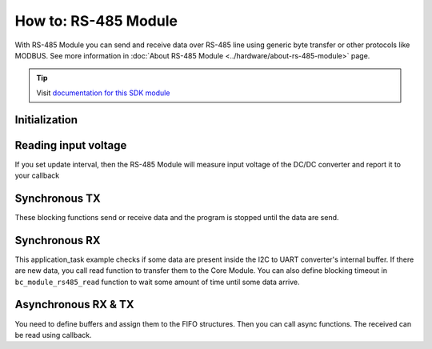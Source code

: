 #####################
How to: RS-485 Module
#####################

With RS-485 Module you can send and receive data over RS-485 line using generic byte transfer or other protocols like MODBUS.
See more information in :doc:`About RS-485 Module <../hardware/about-rs-485-module>` page.

.. tip::

    Visit `documentation for this SDK module <https://sdk.hardwario.com/group__bc__module__rs485.html>`_

**************
Initialization
**************

.. code-block:: c
    :linenos:

    // Init RS-485 Module
    bc_module_rs485_init();
    bc_module_rs485_set_baudrate(BC_MODULE_RS485_BAUDRATE_9600);

*********************
Reading input voltage
*********************

If you set update interval, then the RS-485 Module will measure input voltage of the DC/DC converter and report it to your callback

.. code-block:: c
    :linenos:

    void application_init(void)
    {
        // Initialize uart logging
        bc_log_init(BC_LOG_LEVEL_DUMP, BC_LOG_TIMESTAMP_ABS);
        ...
        bc_module_rs485_init();
        bc_module_rs485_set_update_interval(5000);
        bc_module_rs485_set_event_handler(module_rs485_event_handler, NULL);
        ...
    }

    void module_rs485_event_handler(bc_module_rs485_event_t event, void *param)
    {
        (void) param;

        if (event == BC_MODULE_RS485_EVENT_VOLTAGE)
        {
            float voltage;
            bc_module_rs485_get_voltage(&voltage);
            bc_log_debug("%f", voltage);
        }
    }

**************
Synchronous TX
**************

These blocking functions send or receive data and the program is stopped until the data are send.

.. code-block:: c
    :linenos:

    // TX
    buffer[] = {0x01, 0x02, 0x03};
    bc_module_rs485_write(buffer, sizeof(buffer));

**************
Synchronous RX
**************

This application_task example checks if some data are present inside the I2C to UART converter's internal buffer.
If there are new data, you call read function to transfer them to the Core Module.
You can also define blocking timeout in ``bc_module_rs485_read`` function to wait some amount of time until some data arrive.

.. code-block:: c
    :linenos:

    void application_task(void)
    {
        size_t data_size;
        static uint8_t rx_buffer[32];

        bc_module_rs485_available(&data_size);
        bc_log_debug("Available RX: %d", data_size);

        if (data_size)
        {
            size_t b = bc_module_rs485_read(rx_buffer, sizeof(rx_buffer), 0);
            bc_log_dump(rx_buffer, b, "RX bytes %d", b);
        }

        bc_scheduler_plan_current_from_now(500);
    }

********************
Asynchronous RX & TX
********************

You need to define buffers and assign them to the FIFO structures. Then you can call async functions. The received can be read using callback.

.. code-block:: c
    :linenos:

    // Write and read FIFOs for RS-485 Module async tranfers
    bc_fifo_t write_fifo;
    bc_fifo_t read_fifo;
    uint8_t write_fifo_buffer[512];
    uint8_t read_fifo_buffer[512];

    // Button instance
    bc_button_t button;

    void button_event_handler(bc_button_t *self, bc_button_event_t event, void *event_param)
    {
        if (event == BC_BUTTON_EVENT_PRESS)
        {
            uint8_t toggle_relay_0[] = {0x01, 0x06, 0x00, 0x01, 0x03, 0x00, 0xD8, 0xFA};
            bc_module_rs485_async_write(toggle_relay_0, sizeof(toggle_relay_0));
        }
    }

    void module_rs485_event_handler(bc_module_rs485_event_t event, void *param)
    {
        (void) param;

        if (event == BC_MODULE_RS485_EVENT_VOLTAGE)
        {
            float voltage;
            bc_module_rs485_get_voltage(&voltage);
            bc_log_debug("%f", voltage);
        }

        if (event == BC_MODULE_RS485_EVENT_ASYNC_WRITE_DONE)
        {
            bc_log_debug("Async write DONE");
        }

        if (event == BC_MODULE_RS485_EVENT_ASYNC_READ_DATA)
        {
            bc_log_debug("Async read DATA");
            static uint8_t rx_buffer[32];
            size_t b = bc_module_rs485_async_read(rx_buffer, sizeof(rx_buffer));

            bc_log_dump(rx_buffer, b, "RX bytes %d", b);
        }

        if (event == BC_MODULE_RS485_EVENT_ASYNC_READ_TIMEOUT)
        {
            // Async receive timeout event
        }
    }

    void application_init(void)
    {
        bc_system_deep_sleep_disable();

        // Initialize logging
        bc_log_init(BC_LOG_LEVEL_DUMP, BC_LOG_TIMESTAMP_ABS);

        // Initialize button
        bc_button_init(&button, BC_GPIO_BUTTON, BC_GPIO_PULL_DOWN, false);
        bc_button_set_event_handler(&button, button_event_handler, NULL);

        // Init FIFOs
        bc_fifo_init(&write_fifo, write_fifo_buffer, sizeof(write_fifo_buffer));
        bc_fifo_init(&read_fifo, read_fifo_buffer, sizeof(read_fifo_buffer));

        // Init RS-485 Module
        bc_module_rs485_init();
        bc_module_rs485_set_event_handler(module_rs485_event_handler, NULL);
        bc_module_rs485_set_update_interval(5000);
        bc_module_rs485_set_baudrate(BC_MODULE_RS485_BAUDRATE_9600);
        bc_module_rs485_set_async_fifo(&write_fifo, &read_fifo);

        // Start async reading
        bc_module_rs485_async_read_start(10);
    }
